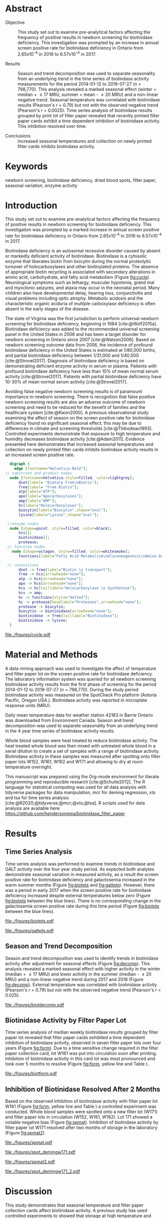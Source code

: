 :PROPERTIES:
- org-mode configuration
#+Latex_class: els-article
#+LANGUAGE:  en
#+OPTIONS:   title:nil author:nil date:nil  H:2 num:nil toc:nil \n:nil @:t ::t |:t ^:t -:t f:t *:t <:t
#+OPTIONS:   TeX:t LaTeX:t skip:nil d:nil todo:t pri:nil tags:not-in-toc
#+EXPORT_SELECT_TAGS: export
#+EXPORT_EXCLUDE_TAGS: noexport
#+LINK_UP:
#+LINK_HOME:
#+XSLT:
#+DRAWERS: LOGBOOK CLOCK HIDDEN PROPERTIES
#+STARTUP: overview
#+STARTUP: noindent
#+bibliography: Collection.bib
#+cite_export: csl 
#+LaTeX_HEADER: \usepackage{lineno}
#+LaTeX_HEADER: \linenumbers
#+LaTeX_HEADER: \usepackage{setspace}
#+LaTeX_HEADER: \onehalfspacing
#+LaTeX_HEADER: \authblk
#+LaTeX_HEADER: \usepackage{pdfpages}
#+LaTeX_header: \usepackage{textpos}
#+LaTeX_header: \usepackage[final]{draftwatermark}
#+LaTeX_HEADER: \usepackage{gensymb}
#+LaTeX_HEADER: \usepackage{amsmath}
#+LaTeX_HEADER: \usepackage{chemfig}
#+LaTeX_HEADER: \setchemfig{atom style={scale=0.45}}
#+LaTeX_HEADER: \usepackage[]{mhchem}
:END:

#+BEGIN_EXPORT LaTeX
\begin{frontmatter}
\title{Seasonal Temperature and Filter Paper Collection Cards Affect Biotinidase Activity}
\author[NSO, UoO]{Matthew P.A. Henderson\corref{cor1}}
\ead{mhenderson@cheo.on.ca}
\author[NSO]{Nathan McIntosh}
\author[NSO]{Amy Chambers}
\author[NSO]{Emily Desormeaux}
\author[NSO]{Michael Kowalski}
\author[NSO]{Jennifer Milburn}
\author[NSO, UO]{Pranesh Chakraborty}
\address[NSO]{Newborn Screening Ontario, Children's Hospital of Eastern Ontario}
\address[UoO]{Department of Medicine, University of Ottawa} 
\cortext[cor1]{Corresponding author}
\end{frontmatter}
#+END_EXPORT

* Abstract
- Objective :: This study set out to examine pre-analytical factors
  affecting the frequency of positive results in newborn screening for
  biotinidase deficiency. This investigation was prompted by an
  increase in annual screen positive rate for biotinidase deficiency
  in Ontario from 2.65x10^{-4} in 2016 to 6.57x10^{-4} in 2017.

- Results :: Season and trend decomposition was used to separate
  seasonality from an underlying trend in the time series of
  biotindase activity measurements for the period 2014-01-12 to
  2019-07-27 (n = 798,770). This analysis revealed a marked seasonal
  effect (winter = median + \le 17 MRU, summer = mean - \le 20 MRU)
  and a non-linear negative trend. Seasonal temperature was correlated
  with biotinidase results (Pearson's r = 0.79) but not with the
  observed negative trend (Pearson's r = 0.0025). Time series analysis
  of biotinidase results grouped by print lot of filter paper revealed
  that recently printed filter paper cards exhibit a time dependent
  inhibition of biotinidase activity. This inhibition resolved over
  time.

- Conclusions :: Increased seasonal temperatures and collection on
  newly printed filter cards inhibits biotindase activity. 

* Keywords
newborn screening, biotinidase deficiency, dried blood spots, filter
paper, seasonal variation, enzyme activity
* Introduction
This study set out to examine pre-analytical factors affecting the
frequency of positive results in newborn screening for biotinidase
deficiency. This investigation was prompted by a marked increase in
annual screen positive rate for biotinidase deficiency in Ontario from
2.65x10^{-4} in 2016 to 6.57x10^{-4} in 2017.

Biotinidase deficiency is an autosomal recessive disorder caused by
absent or markedly deficient activity of biotinidase.  Biotinidase is
a cytosolic enzyme that liberates biotin from biocytin during the
normal proteolytic turnover of holocarboxylases and other biotinylated
proteins. The absence of appropriate biotin recycling is associated
with secondary alterations in amino acid, carbohydrate, and fatty acid
metabolism (Figure [[fig:cycle]]). Neurological symptoms such as lethargy,
muscular hypotonia, grand mal and myoclonic seizures, and ataxia may
occur in the neonatal period. Many children also have developmental
delay, hearing loss, conjunctivitis and visual problems including
optic atrophy. Metabolic acidosis and the characteristic organic
aciduria of multiple carboxylase deficiency is often absent in the
early stages of the disease.

The state of Virginia was the first jurisdiction to perform universal
newborn screening for biotinidase deficiency, beginning in 1984
[cite:@Wolf2015a]. Biotinidase deficiency was added to the recommended
universal screening panel in the United States in 2006 and has been a
target disorder for newborn screening in Ontario since 2007
[cite:@Watson2006].  Based on newborn screening outcome data from
2006, the incidence of profound biotinidase deficiency in the United
States is estimated at 1/80,000 births, and partial biotinidase
deficiency between 1/31,000 and 1/40,000
[cite:@Strovel2017]. Diagnosis of biotinidase deficiency is based on
demonstrating deficient enzyme activity in serum or plasma. Patients
with profound biotinidase deficiency have less than 10% of mean normal
serum activity [cite:@Strovel2017]. Patients with partial biotinidase
deficiency have 10-30% of mean normal serum activity
[cite:@Strovel2017].

Avoiding false negative newborn screening results is of paramount
importance in newborn screening. There is recognition that false
positive newborn screening results are also an adverse outcome of
newborn screening and need to be reduced for the benefit of families
and the healthcare system [cite:@Kwon2000]. A previous observational
study examining the affect of season on the screen positive rate for
biotinidase deficiency found no significant seasonal effect, this may
be due to differences in climate and screening thresholds
[cite:@Thibodeau1993]. Controlled experiments demonstrate that
exposure to high temperature and humidity decreases biotinidase
activity [cite:@Adam2011]. Evidence presented here demonstrates that
increased seasonal temperatures and collection on newly printed filter
cards inhibits biotindase activity results in an increased screen
positive rate.



#+BEGIN_SRC  dot :file ./figures/cycle.pdf :cmdline -Kdot -Tpdf
      digraph {
	    edge [fontname="Helvetica-Bold"];
    // substrate and product nodes
	  node [fontname=helvetica,style=filled, color=lightgrey];
	      diet[label= "Dietary Free\nBiotin"];
	      free[label= "Free Biotin"];
	      atp[label="ATP"];
	      apo[label="Apocarboxylases"];
	      amp[label="AMP"];
	      hc[label="Holocarboxylases"];
	      biocytin[label="Biocytin",shape="oval"];
	      lysine[label="Lysine",shape="oval"];

     //enzyme nodes
	  node [shape=point, style=filled, color=black];
	      hcs[];
	      biotinidase[];
	      protease;
     // function nodes
	   node [shape=octagon, style=filled, color=whitesmoke];
	      functions[label="Fatty Acid Metabolism\nGluconeogenesis\nAmino Acid Metabolism"];

     // connections
	      diet -> free[label="Biotin \n transport"];
	      free -> hcs[arrowhead="none"];
	      atp -> hcs[arrowhead="none"];
	      apo -> hcs[arrowhead="none"];
	      hcs -> hc[taillabel="Holocarboxylase \n Synthetase"];
	      hcs -> amp;
	      hc -> functions[style="dotted"];
	      hc -> protease[headlabel="Proteases",arrowhead="none"];
	      protease -> biocytin;
	      biocytin -> biotinidase[arrowhead="none"];
	      biotinidase -> free[taillabel="Biotinidase"];
	      biotinidase -> lysine;
      }
#+END_SRC

#+CAPTION[]: The Biotin Cycle adapted from [cite:@Strovel2017]. Grey ovals contain substrates and products. Labelled black points represent enzymes. Metabolic functions of holocarboxylases are listed in the octagon. 
#+NAME: fig:cycle
#+ATTR_LaTeX: :width .8\textwidth
#+RESULTS:
[[file:./figures/cycle.pdf]]

* Material and Methods
A data mining approach was used to investigate the affect of
temperature and filter paper lot on the screen positive rate for
biotinidase deficiency. The laboratory information system was queried
for all newborn screening biotinidase activity results from the first
phase of screening for the period 2014-01-12 to 2019-07-27 (n =
798,770). During the study period biotinidase activity was measured on
the SpotCheck Pro platform (Astoria Pacific, Oregon USA.). Biotinidase
activity was reported in microplate response units (MRU).

Daily mean temperature data for weather station 42183 in Barrie
Ontario was downloaded from Environment Canada. Season and trend
decomposition was used to separate seasonality from an underlying
trend in the 4 year time series of biotindase activity results.

Whole blood samples were heat treated to reduce biotinidase
activity. The heat treated whole blood was then mixed with untreated
whole blood in a serial dilution to create a set of samples with a
range of biotinidase activity. Biotinidase acitivty in these samples
was measured after spotting onto filter paper lots W152, W161, W162
and W171 and allowing to dry at room temperature overnight.

This manuscript was prepared using the Org-mode environment for
literate programming and reproducible research
[cite:@Schulte2012]. The R language for statistical computing was used
for all data analysis with tidyverse packages for
data manipulation, mcr for deming regression, xts and tsa for time
series analysis [cite:@R2020;@tidyverse;@mcr;@xts;@tsa]. R scripts
used for data analysis are available here:
https://github.com/hendersonmpa/biotinidase_filter_paper

* Results
** Time Series Analysis
Time series analysis was performed to examine trends in biotinidase
and GALT activity over the four year study period. As expected both
analytes demonstrate seasonal variation in measured activity, as a
result the screen positive rate for biotinidase deficiency and
galactosemia increased in the warm summer months (Figure [[fig:biotpts]]
and [[fig:galtpts]]). However, there was a period in early 2017 when the
screen positive rate for biotinidase deficiency increased despite
external temperatures below zero (Figure [[fig:biotpts]] between the blue
lines). There is no corresponding change in the galactosemia screen
positive rate during this time period (Figure [[fig:biotpts]] between the
blue lines).

#+begin_src R :session *R* :results values :exports none :tangle yes
  library("tidyverse")
  library("lubridate")
  library("magrittr")
  library("readxl")
  library("mcr")
  library("xts")
  library("TTR")
  library("RODBC")
  library("xtable")
  library("TSA")
					  #  library("forecast")
  options(warn=-1) ## options(warn=0) to turn back on
  ## Suppress summarise info
  options(dplyr.summarise.inform = FALSE)
  ## options(tibble.width = Inf)
  ## options(tibble.print_max = Inf) 
  today <- as.Date(now())
  source("credentials.r")

  form2lot <- function(letter, number){
    switch(letter,
	   A = {if (number > 715926 && number <= 791000) {
		  return("B6861310")
		} else if (number > 791000 && number <= 866075) {
		  return("B6884210")
		} else if (number > 866075 && number <= 9441150) {
		  return("B6884210b")
		} else if (number > 9441150) {
		  return("B6900911")
		} else {
		  return("A")
		}
	   },
	   B = {if (number <= 16226) {
		  return("B6900911")
		} else if (number > 16226 && number <= 91301) {
		  return("B6911711")
		} else if (number > 91301 && number <= 166376) {
		  return("B6921412")
		} else if (number > 166376 && number <= 241451) {
		  return("B6931512")
		} else if (number > 241451 && number <= 316526) {
		  return("B6941613")
		} else if (number > 316526 && number <= 354101) {
		  return("B6958113")
		} else if (number > 354101 && number <= 429176) {
		  return("B6967813")
		} else if (number > 429176 && number <= 541751 ) {
		  return("B6978414")
		} else if (number > 541751 && number <= 616826 ) {
		  return("B6996714")
		} else if (number > 616826 && number <= 692604 ) {
		  return("B7012515")
		} else if (number > 692604 && number <= 793323 ) {
		  return("B7019815")
		} else if (number > 793323 && number <= 868401 ) {
		  return("W152")
		} else if (number > 868401 && number <= 914685 ) {
		  return("B7052616")
		} else if (number > 914685 && number <= 991436 ) {
		  return("W161")
		} else if (number > 991436 && number <= 999925 ) {
		  return("W161")
		} else {
		  return("B")
		  ##return(paste0(letter,number))
		}
	   },
	   C = {if (number <=30100) { 
		  return("W161")
		}else if (number > 30100 && number <= 105700) {
		  return("B7078017")
		} else if (number > 105700 && number <= 180700) {
		  return("B7087317")
		} else if (number > 180700 && number <= 257871) {
		  return("B7101418")
		} else if (number > 257871){
		  return("B7115218")
		} else {
		  return("C")
					  #return(paste0(letter,number))
		}

	   },
	   "Unknown")}


  biotquery <- "select s.spcextcode1 as accession,
	     a.ansTimeMeasured as measured_time,
	     s.spcExtcode2 as form,
	     sd.sd2GestationAge as ga,
	     sd.sd2Weight as bw,
	     sd.sd2AgeAtCollection as aoc,
	     a.ansvalueplain as result,
	     va.ResultCode as result_code
	     from (select s.specimenid, a.testid, max(answerix) as answerindex
	     from Answer a inner join specimen s on s.SpecimenID = a.SpecimenID
	     where a.TestId = 179 
	     and a.ansStatus = 110
	     and s.spcextcode1 like '[0-9][0-9][0-9][0-9][0-9][0-9][0-9][0-9][0-9][0-9][0-9][0-9]'
	     and substring(s.spcextcode1,1,8) between '20140000' and '20200000'
	     and substring(s.spcextcode1,9,1) not in ('4', '7', '8')
	     group by s.specimenid, a.TestId) a1
	     inner join answer a on a1.SpecimenID = a.SpecimenID and a1.AnswerIndex = a.AnswerIX and a1.TestId = a.TestId
	     inner join specimen s on a1.specimenid = s.specimenid
	     inner join vw_Answers va on s.spcExtcode1 = va.AccessionNumber and a.TestId = va.TestID
	     inner join specimendetail2 sd on sd.SpecimenId = va.SpecimenID
	     order by s.spcextcode1"

  ## biotdata <- with_con(biotquery)
  ## write.csv(biotdata, file= paste0("./data/biot_data_", today, ".csv"))
  biotdata <- read.csv("./data/biot_data_2021-12-07.csv", stringsAsFactors = FALSE)
  biotdata$measured_time  <- ymd_hms(biotdata$measured_time)
  biotdata <- na.omit(biotdata)


  galtquery <- "select s.spcextcode1 as accession,
	     a.ansTimeMeasured as measured_time,
	     s.spcExtcode2 as form,
	     sd.sd2GestationAge as ga,
	     sd.sd2Weight as bw,
	     sd.sd2AgeAtCollection as aoc,
	     a.ansvalueplain as result,
	     va.ResultCode as result_code
	     from (select s.specimenid, a.testid, max(answerix) as answerindex
	     from Answer a inner join specimen s on s.SpecimenID = a.SpecimenID
	     where a.TestId = 13 
	     and a.ansStatus = 110
	     and s.spcextcode1 like '[0-9][0-9][0-9][0-9][0-9][0-9][0-9][0-9][0-9][0-9][0-9][0-9]'
	     and substring(s.spcextcode1,1,8) between '20140000' and '20200000'
	     and substring(s.spcextcode1,9,1) not in ('4', '7', '8')
	     group by s.specimenid, a.TestId) a1
	     inner join answer a on a1.SpecimenID = a.SpecimenID and a1.AnswerIndex = a.AnswerIX and a1.TestId = a.TestId
	     inner join specimen s on a1.specimenid = s.specimenid
	     inner join vw_Answers va on s.spcExtcode1 = va.AccessionNumber and a.TestId = va.TestID
	     inner join specimendetail2 sd on sd.SpecimenId = va.SpecimenID
	     order by s.spcextcode1"

  ## galtdata <- with_con(galtquery)
  ## write.csv(galtdata, file= paste0("./data/galt_data_", today, ".csv"))
  galtdata <- read.csv("./data/galt_data_2021-12-08.csv", stringsAsFactors = FALSE)
  galtdata$measured_time  <- ymd_hms(galtdata$measured_time)
  galtdata <- na.omit(galtdata)
#+end_src

#+RESULTS:

#+begin_src R :session *R* :results output latex :exports results :tangle yes
  biotdata %>%
    na.omit() %>%
    group_by(year = year(measured_time)) %>%
    filter(year < 2019) %>%
    summarise(n = n(),
	      median = median(result, na.rm = TRUE),
	      pos = length(result_code[result_code == "BIOT-C-01-012"]),
	      rate = pos/n) %>%
    xtable(caption = "Yearly Biotinidase Screen Positive Rate",
	   label = "tab:biot_year", display = c("d", "d", "d", "f", "d", "e")) %>%
    print(include.rownames = FALSE)
#+end_src

#+RESULTS:
#+begin_export latex
% latex table generated in R 4.0.3 by xtable 1.8-4 package
% Thu Dec 30 13:32:38 2021
\begin{table}[ht]
\centering
\begin{tabular}{rrrrr}
  \hline
year & n & median & pos & rate \\ 
  \hline
2014 & 140620 & 119.87 &  78 & 5.55e-04 \\ 
  2015 & 140812 & 122.93 &  40 & 2.84e-04 \\ 
  2016 & 143361 & 120.25 &  38 & 2.65e-04 \\ 
  2017 & 144524 & 105.31 &  95 & 6.57e-04 \\ 
  2018 & 146365 & 111.90 &  88 & 6.01e-04 \\ 
   \hline
\end{tabular}
\caption{Yearly Biotinidase Screen Positive Rate} 
\label{tab:biot_year}
\end{table}
#+end_export

#+begin_src R :session *R* :results output latex :exports results :tangle yes
  galtdata %>%
      na.omit() %>%
      group_by(year = year(measured_time)) %>%
    filter(year < 2019) %>%
      summarise(n = n(),
		median = median(result, na.rm = TRUE),
		pos = length(result_code[result_code == "GALT-C-01-012"]),
		rate = pos/n) %>%
      xtable(caption = "Yearly Galactosemia Screen Positive Rate",
	     label = "tab:galt_year", display = c("d", "d", "d", "f", "d", "e")) %>%
      print(include.rownames = FALSE)
#+end_src

#+RESULTS:
#+begin_export latex
% latex table generated in R 4.0.3 by xtable 1.8-4 package
% Thu Dec 30 13:34:24 2021
\begin{table}[ht]
\centering
\begin{tabular}{rrrrr}
  \hline
year & n & median & pos & rate \\ 
  \hline
2014 & 140678 & 8.37 &  20 & 1.42e-04 \\ 
  2015 & 140171 & 7.93 &  12 & 8.56e-05 \\ 
  2016 & 143352 & 8.13 &  21 & 1.46e-04 \\ 
  2017 & 143261 & 8.46 &  14 & 9.77e-05 \\ 
  2018 & 143592 & 8.22 &  13 & 9.05e-05 \\ 
   \hline
\end{tabular}
\caption{Yearly Galactosemia Screen Positive Rate} 
\label{tab:galt_year}
\end{table}
#+end_export

#+begin_src R :session *R* :results output :exports results :tangle yes
  weather <- read.csv("./data/weather/temp.csv", header = FALSE)
  dates <- as.Date(c("2017-01-01","2017-08-31"))
  labels <- c("","")
  events <- xts(labels, dates)

    #weathertemp <- weather[-c(1,2),] # remove first two days to align with biotts
  biotweek <- biotdata %>%
	  group_by(week = date(floor_date(measured_time, unit = "week"))) %>%
	  summarise(n = n(),
		    median = median(result, na.rm = TRUE),
		    mean = median(result, na.rm = TRUE),
		    pos = length(result_code[result_code == "BIOT-C-01-012"])) %>%
	  filter(week >= "2014-01-12") ## start of Spotcheck Pro results

  tempweek <- weather %>%
    select(date= 5, dailymean = 14) %>%
    group_by(week = floor_date(date(date), unit = "week")) %>%
    filter(week >= "2014-01-12" & week <= biotweek$week[length(biotweek$week)]) %>%
    summarise(temp = mean(dailymean, na.rm = TRUE)) %>%
    na.omit()
 #+end_src

 #+RESULTS:

#+begin_src R :session *R* :results output graphics file :file ./figures/biotpts.pdf :exports results  :tangle yes
  biotcombined <- cbind(biotweek$pos, biotweek$median, tempweek$temp)
  biotcombinedts <- xts(biotcombined, biotweek$week)
  plot(biotcombinedts, col = c("firebrick","steelblue4", "gold2"),
	 multi.panel = TRUE, 
	 yaxis.same = FALSE, 
	 yaxis.right = FALSE,
	 main = "Biotinidase")
  addEventLines(events, srt = 90, pos = 2, on = 1, col = "blue")
  addLegend(legend.loc = "topright",
	    legend.names = c("screen positive", "median activity", "temperature (C)"),
	    col = c("firebrick","steelblue4", "gold2"),
	    lty = c("solid","solid", "solid"),
	    on = 1)
#+end_src

#+CAPTION[]: Time series of weekly screen positive biotinidase deficiency referrals, median weekly biotinidase activity and mean weekly temperature (\degree{}C)
#+NAME: fig:biotpts
#+ATTR_LaTeX: :width \textwidth
#+RESULTS:
[[file:./figures/biotpts.pdf]]

#+begin_src R :session *R* :results output graphics file :file ./figures/galtpts.pdf :exports results :tangle yes
  galtweek <- galtdata %>%
    group_by(week = date(floor_date(measured_time, unit = "week"))) %>%
      summarise(n = n(),
		median = median(result, na.rm = TRUE),
		mean = median(result, na.rm = TRUE),
		pos = length(result_code[result_code == "GALT-C-01-012"])) %>%
      filter(week >= "2014-01-12") ## start of Spotcheck Pro results

    galtcombined <- cbind(galtweek$pos, galtweek$median, tempweek$temp)
    galtcombinedts <- xts(galtcombined, galtweek$week)
    plot(galtcombinedts, col = c("firebrick","steelblue4", "gold2"),
	 multi.panel = TRUE, 
	 yaxis.same = FALSE, 
	 yaxis.right = FALSE,
	 main = "GALT")
  addEventLines(events, srt = 90, pos = 2, on = 1, col = "blue")
  addLegend(legend.loc = "topright",
	    legend.names = c("screen positive", "median activity", "temperature (C)"),
	    col = c("firebrick","steelblue4", "gold2"),
	    lty = c("solid","solid", "solid"),
	    on = 1)

#+end_src

#+CAPTION[]: Time series of weekly screen positive galactosemia referrals, median weekly GALT activity and mean weekly temperature (\degree{}C)
#+NAME: fig:galtpts
#+ATTR_LaTeX: :width \textwidth
#+RESULTS:
[[file:./figures/galtpts.pdf]]

\clearpage

** Season and Trend Decomposition
Season and trend decomposition was used to identify trends in
biotinidase activity after adjustment for seasonal effects (Figure
[[fig:decomp]]). This analysis revealed a marked seasonal effect with
higher activity in the winter (median + \le 17 MRU) and lower activity
in the summer (median - \le 20 MRU) and a non-linear negative trend
during 2017 and 2018 (Figure [[fig:decomp]]). External temperature was
correlated with biotinidase activity (Pearson's r = 0.79) but not with
the observed negative trend (Pearson's r = 0.025).

#+begin_src R :session *R* :results output graphics file :file ./figures/biotdecomp.pdf :exports results  :tangle yes
  ## Decompose
  ts_biotmedian <- ts(biotweek$median, frequency = 52)
  d <- decompose(ts_biotmedian, "additive")
  #und <- unclass(d)
  biotdecomp <- cbind(biotweek$median, unclass(d$trend), unclass(d$seasonal), unclass(d$random))

  biotdts <- xts(biotdecomp, biotweek$week)
  plot(biotdts, col = c("steelblue4", "firebrick", "gold2", "grey50"),
       yaxis.right = FALSE,
       main = "")
  addLegend(legend.loc = "right",
	    legend.names = c("median", "trend", "seasonal", "random"),
	    col = c("steelblue4", "firebrick", "gold2", "grey50"),
	    lty = c("solid","solid", "solid", "solid"),
	    on = 1)
#+end_src

#+CAPTION[]:Decomposition of the median weekly biotinidiase activity time series into seasonal, random and trend components.
#+NAME: fig:decomp
#+ATTR_LaTeX: :width \textwidth
#+RESULTS:
[[file:./figures/biotdecomp.pdf]]

#+begin_src R :session *R* :results output :exports none :tangle yes
cor(d$seasonal,d$x, use = "pairwise.complete.obs")
cor(d$seasonal,d$trend, use = "pairwise.complete.obs")
#+end_src

#+RESULTS:
: [1] 0.7942895
: [1] 0.02514627

\clearpage

** Biotinidase Activity by Filter Paper Lot
Time series analysis of median weekly biotinidase results grouped by
filter paper lot revealed that filter paper cards exhibited a time
dependent inhibition of biotinidase activity, observed in seven filter
paper lots over four years (Figure [[fig:form]]). Due to a time sensitive
change required in the filter paper collection card, lot W161 was put into
circulation soon after printing. Inhibition of biotinidase activity in
this card lot was most pronounced and took over 5 months to resolve
(Figure [[fig:form]], yellow line and Table \ref{tab:w161_months}).

#+begin_src R :session *R* :results output graphics file :file ./figures/biotform.pdf :exports results :tangle yes
  biotdata$form_letter <- gsub("([[:upper:]]{1})([[:digit:]]{6})", "\\1", biotdata$form, perl = TRUE)
  biotdata$form_number <- as.numeric(gsub("([[:upper:]]{1})([[:digit:]]{6})", "\\2", biotdata$form, perl = TRUE))
  biotdata$lot <- unlist(mapply(form2lot, biotdata$form_letter, biotdata$form_number, SIMPLIFY = TRUE, USE.NAMES = FALSE))

  formweekm <- biotdata %>%
      group_by(week = date(floor_date(measured_time, unit = "week")), lot) %>%
      summarise(n = n(),
		mean = mean(result, na.rm = TRUE),
		median = median(result, na.rm = TRUE)) %>%
      filter(n > 50 & week >= "2014-01-12")  %>%  ## start of Spotcheck Pro results
      spread(key = lot, value = mean) %>%
      group_by(week) %>%
      summarise_all(funs(na.omit(.)[1])) 
  lots <- c("B6978414","B7012515", "W152", "W161","B7078017","B7087317", "B7101418")
  formslide <- xts(formweekm[, lots], formweekm$week)

  plot(formslide, col = c("black","red", "steelblue4", "gold2", "darkorchid" , "darkorange", "cyan4"),
       multi.panel = FALSE,
       yaxis.right = FALSE,
       main = "",
       ylab = "Median Weekly Biotinidase Activity")

					  #July 2014 B6978414 W121
					  #July 2015 B7012515 W141
					  #July 2016 W152
					  #Jan 2017 161 
					  #July 2017 W162
					  #Junw 2018 7115218 W171

  addLegend(legend.loc = "bottomright", 
	    legend.names = c("w121", "w141", "w152", "w161", "w162", "w162b", "w171"),
	    col = c("black","red", "steelblue4", "gold2", "darkorchid" , "darkorange", "cyan4"),
	    lty = c("solid", "solid", "solid", "solid", "solid", "solid", "solid"),
	    on = 1)

#+end_src

#+CAPTION[]: Median weekly biotinidase activity by filter paper collection card lot. Each lot of filter paper is plotted independently and indicated with a distinct colour.
#+NAME: fig:form
#+ATTR_LaTeX: :width \textwidth
#+RESULTS:
[[file:./figures/biotform.pdf]]

\clearpage

#+begin_src R :session *R* :results output latex :exports results :tangle yes
  formweekm %>%
    select(week, n, median, W161) %>%
    na.omit() %>%
    group_by(Month = month(week, label = TRUE, abbr = FALSE)) %>%
    summarise("Median" = median(median),
	      "Median W161" = median(W161),
	      "Difference" = `Median W161` - `Median`,
	      "% Difference" = (`Median W161` - `Median`) / `Median` * 100) %>%
    xtable(caption = "Median Activity for Filter Card Lot W161",
	   label = "tab:w161_months", digits = 1, display = c("s", "s","f","f","f","f")) %>%
    print(include.rownames = FALSE)
#+end_src

#+RESULTS:
#+begin_export latex
% latex table generated in R 4.0.3 by xtable 1.8-4 package
% Fri Dec 17 14:55:05 2021
\begin{table}[ht]
\centering
\begin{tabular}{lrrrr}
  \hline
  Month & Median & Median W161 & Difference & \% Difference \\ 
  \hline
  February & 137.3 & 57.6 & -79.8 & -58.1 \\ 
  March & 145.2 & 63.8 & -81.4 & -56.1 \\ 
  April & 135.4 & 69.7 & -65.7 & -48.5 \\ 
  May & 128.2 & 74.8 & -53.3 & -41.6 \\ 
  June & 120.2 & 79.4 & -40.8 & -33.9 \\ 
  July & 117.7 & 92.2 & -25.5 & -21.7 \\ 
  August & 111.3 & 102.1 & -9.3 & -8.3 \\ 
  September & 119.0 & 107.5 & -11.5 & -9.7 \\ 
  October & 124.0 & 122.6 & -1.4 & -1.2 \\ 
  November & 135.4 & 137.8 & 2.4 & 1.8 \\ 
  December & 132.3 & 135.7 & 3.3 & 2.5 \\ 
   \hline
\end{tabular}
\caption{Median Activity for All Samples and Filter Card Lot W161} 
\label{tab:w161_months}
\end{table}
#+end_export

** Inhibition of Biotinidase Resolved After 2 Months
Based on the observed inhibition of biotinidase activity with filter
paper lot W161 (Figure [[fig:form]], yellow line and Table
\ref{tab:w161_months}) a controlled experiment was conducted. Whole
blood samples were spotted onto a new filter lot (W171) and filter
paper lots in circulation (W152, W161, W162). Lot 171 showed a notable
negative bias (Figure [[fig:spmat]]). Inhibition of biotindase activity by
filter paper lot W171 resolved after two months of storage in the
laboratory (Figure [[fig:spmat2]]).

#+begin_src R :session *R* :results output graphics file :file ./figures/spmat.pdf :exports results
  comp <- read_excel("./data/BIO Filter paper Study Data_Sept 2017.xls", sheet = 7)
  pairs(~w152+w161+w162+w171, data=comp,
	panel=function(x,y) {
	    points(x,y)
	    abline(lm(y~x), lty="dashed", col="blue")
	    abline(a = 0, b = 1, col = "red")
	},
	main="")
#+end_src

#+CAPTION: Comparison of biotinidase activity (MRU) in samples collected simultaneously on filter paper lots w152, w161, w162, w171 at Time 0. linear regression- blue, line of identity- red
#+LABEL: fig:spmat
#+ATTR_LaTeX: width=0.8\textwidth
#+RESULTS:
[[file:./figures/spmat.pdf]]

#+begin_src R :session *R* :results output graphics file :file ./figures/demingw171.pdf :exports results
  ## comp %<>%
  ##     separate(sample, c("lot", "sample")) %>%
  ##     select(-well) %>%
  ##     spread(key = lot, value = value)
  comp.deming <- mcreg(x = comp$w152, y =comp$w171, error.ratio = 1, alpha = 0.05,
                        mref.name = "W152", mtest.name = "W171", sample.names = NULL,
                        method.reg = "Deming", method.ci = "bootstrap",
                        method.bootstrap.ci = "BCa",
                        nsamples = 999, rng.seed = NULL, rng.kind = "Mersenne-Twister", iter.max = 30,
                        threshold = 1e-06, na.rm = FALSE, NBins = 1e+06)

  plot(comp.deming, x.lab = "W151", y.lab = "W171", main= "")


#+end_src

#+CAPTION: Biotinidase Activity (MRU) on Filter Paper Lot W152 v W171 with Deming Regression at Time 0.
#+LABEL: fig:demingw171
#+ATTR_LaTeX: width=0.8\textwidth
#+RESULTS:
[[file:./figures/spot_demingw171.pdf]]
\clearpage

#+begin_src R :session *R* :results output graphics file :file ./figures/spmat2.pdf :exports results
  comp2 <- read_excel("./data/BIO Filter paper Study Data_Nov 2017.xls", col_types = "numeric", sheet = 7)
  pairs(~w152+w161+w162+w171, data=comp2,
	  panel=function(x,y) {
	      points(x,y)
	      abline(lm(y~x), lty="dashed", col="blue")
	      abline(a = 0, b = 1, col = "red")
	  },
	  main="")
#+end_src

#+CAPTION: Comparison of biotinidase activity (MRU) in samples collected simultaneously on filter paper lots w152, w161, w162, w171 at Time 0 + 2 months. linear regression- blue, line of identity- red
#+LABEL: fig:spmat2
#+ATTR_LaTeX: width=0.8\textwidth
#+RESULTS:
[[file:./figures/spmat2.pdf]]

#+begin_src R :session *R* :results output graphics file :file ./figures/demingw171_2.pdf :exports results
  ## comp %<>%
  ##     separate(sample, c("lot", "sample")) %>%
  ##     select(-well) %>%
  ##     spread(key = lot, value = value)
  comp2.deming <- mcreg(x = comp2$w152, y =comp2$w171, error.ratio = 1, alpha = 0.05,
                        mref.name = "W152", mtest.name = "W171", sample.names = NULL,
                        method.reg = "Deming", method.ci = "bootstrap",
                        method.bootstrap.ci = "BCa",
                        nsamples = 999, rng.seed = NULL, rng.kind = "Mersenne-Twister", iter.max = 30,
                        threshold = 1e-06, na.rm = FALSE, NBins = 1e+06)

  plot(comp2.deming, x.lab = "W151", y.lab = "W171", main= "")
#+end_src

#+CAPTION: Biotinidase Activity (MRU) on Filter Paper Lot W152 v W171 with Deming Regression at Time 0 + 2 months.
#+LABEL: fig:demingw171_2
#+ATTR_LaTeX: width=0.8\textwidth
#+RESULTS:
[[file:./figures/spot_demingw171_2.pdf]]

\clearpage


* Discussion
This study demonstrates that seasonal temperature and filter paper
collection cards affect biotinidase activity. A previous study has
used controlled experiments to showed that storage at high temperature
and humidity decrease biotinidase activity [cite:@Adam2011]. However a
previous observational study examining the affect of season on the
screen positive rate for biotinidase deficiency found no significant
seasonal effect, this may be due to differences in climate and
screening thresholds [cite:@Thibodeau1993].

Our program has been aware of seasonal variation in biotinidase
activity for some time. It was thought that elevated temperature and
humidity was the cause of the observed annual increase in screen
positive rate for biotinidase deficiency during the summer. A notable
increase in screen positive rate coinciding with the rapid
distribution of new filter paper cards in the winter of 2017 prompted
us to examine the effect of filter paper collection cards on
biotinidase activity. Once we examined the relationship between filter
paper lot and biotinidase activity a clear time dependent relationship
was evident. Unfortunately, because we distribute new lots of filter
paper cards to birthing centres in July the effect of the filter paper
cards on biotinidase activity was attributed to seasonal variation.

We have shown that the effect of filter paper lot on biotindase
activity decreases over time. Future controlled studies should examine
the role water content in the filter paper and chemicals used in the
printing process have on biotinidase activity. In the meantime our
program is sequestering filter paper collection cards for two months
prior to release to birthing centres.
    
* Conclusions
In Ontario, new batches of filter paper collection cards are generally
printed and issued to birthing centres once a year in early
July. Introduction of three batches of filter paper cards in a short
period of time caused a pronounced negative trend in biotinidase
activity leading to an increased biotinidase deficiency screen
positive rate in 2017 and 2018. Filter paper collection cards that
have been stored for two months prior to use no longer inhibit
biotinidase activity.

* References
#+print_bibliography:

